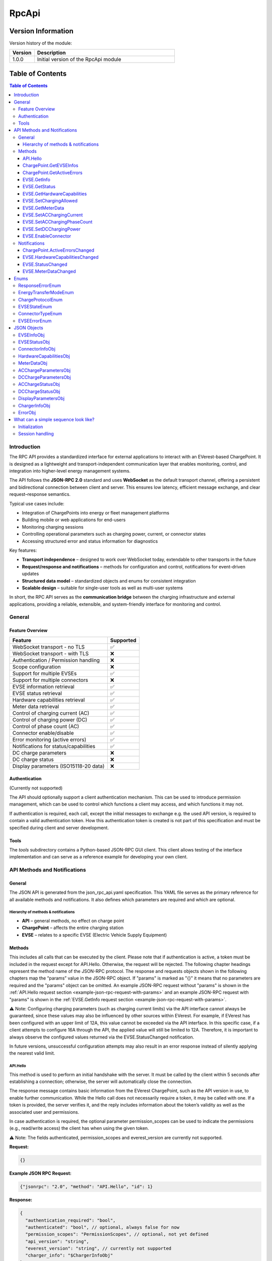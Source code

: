 .. _everest_modules_handwritten_RpcApi:

*******************************************
RpcApi
*******************************************

Version Information
===================
Version history of the module:

.. list-table::
   :widths: 15 85
   :header-rows: 1

   * - Version
     - Description
   * - 1.0.0
     - Initial version of the RpcApi module

Table of Contents
=====================

.. contents:: Table of Contents
   :depth: 3
   :local:

Introduction
------------
The RPC API provides a standardized interface for external applications to interact with an EVerest-based
ChargePoint. It is designed as a lightweight and transport-independent communication layer that enables
monitoring, control, and integration into higher-level energy management systems.

The API follows the **JSON-RPC 2.0** standard and uses **WebSocket** as the default transport channel,
offering a persistent and bidirectional connection between client and server. This ensures low latency,
efficient message exchange, and clear request–response semantics.

Typical use cases include:

* Integration of ChargePoints into energy or fleet management platforms
* Building mobile or web applications for end-users
* Monitoring charging sessions
* Controlling operational parameters such as charging power, current, or connector states
* Accessing structured error and status information for diagnostics

Key features:

* **Transport independence** – designed to work over WebSocket today, extendable to other transports in the future
* **Request/response and notifications** – methods for configuration and control, notifications for event-driven updates
* **Structured data model** – standardized objects and enums for consistent integration
* **Scalable design** – suitable for single-user tools as well as multi-user systems

In short, the RPC API serves as the **communication bridge** between the charging infrastructure and
external applications, providing a reliable, extensible, and system-friendly interface for monitoring and control.

General
-------
Feature Overview
~~~~~~~~~~~~~~~~
+---------------------------------------+-----------+
| Feature                               | Supported |
+=======================================+===========+
| WebSocket transport - no TLS          | ✅        |
+---------------------------------------+-----------+
| WebSocket transport - with TLS        | ❌        |
+---------------------------------------+-----------+
| Authentication / Permission handling  | ❌        |
+---------------------------------------+-----------+
| Scope configuration                   | ❌        |
+---------------------------------------+-----------+
| Support for multiple EVSEs            | ✅        |
+---------------------------------------+-----------+
| Support for multiple connectors       | ❌        |
+---------------------------------------+-----------+
| EVSE information retrieval            | ✅        |
+---------------------------------------+-----------+
| EVSE status retrieval                 | ✅        |
+---------------------------------------+-----------+
| Hardware capabilities retrieval       | ✅        |
+---------------------------------------+-----------+
| Meter data retrieval                  | ✅        |
+---------------------------------------+-----------+
| Control of charging current (AC)      | ✅        |
+---------------------------------------+-----------+
| Control of charging power (DC)        | ✅        |
+---------------------------------------+-----------+
| Control of phase count (AC)           | ✅        |
+---------------------------------------+-----------+
| Connector enable/disable              | ✅        |
+---------------------------------------+-----------+
| Error monitoring (active errors)      | ✅        |
+---------------------------------------+-----------+
| Notifications for status/capabilities | ✅        |
+---------------------------------------+-----------+
| DC charge parameters                  | ❌        |
+---------------------------------------+-----------+
| DC charge status                      | ❌        |
+---------------------------------------+-----------+
| Display parameters (ISO15118-20 data) | ❌        |
+---------------------------------------+-----------+

Authentication
~~~~~~~~~~~~~~
(Currently not supported)

The API should optionally support a client authentication mechanism. This can be used to introduce
permission management, which can be used to control which functions a client may access, and which
functions it may not.

If authentication is required, each call, except the initial messages to exchange e.g. the used API
version, is required to contain a valid authentication token. How this authentication token is created
is not part of this specification and must be specified during client and server development.

Tools
~~~~~
The *tools* subdirectory contains a Python-based JSON-RPC GUI client. This client allows testing of the
interface implementation and can serve as a reference example for developing your own client.

API Methods and Notifications
-----------------------------

General
~~~~~~~
The JSON API is generated from the json_rpc_api.yaml specification. This YAML file serves as the primary
reference for all available methods and notifications. It also defines which parameters are required
and which are optional.

Hierarchy of methods & notifications
^^^^^^^^^^^^^^^^^^^^^^^^^^^^^^^^^^^^

* **API** – general methods, no effect on charge point
* **ChargePoint** – affects the entire charging station
* **EVSE** – relates to a specific EVSE (Electric Vehicle Supply Equipment)

Methods
~~~~~~~
This includes all calls that can be executed by the client. Please note that if authentication is active,
a token must be included in the request except for API.Hello. Otherwise, the request will be rejected.
The following chapter headings represent the method name of the JSON-RPC protocol. The response and
requests objects shown in the following chapters map the “params” value in the JSON-RPC object. If
"params" is marked as "{}" it means that no parameters are required and the "params" object can be omitted.
An example JSON-RPC request without "params" is shown in the :ref:`API.Hello request section <example-json-rpc-request-with-params>`
and an example JSON-RPC request with "params" is shown in the :ref:`EVSE.GetInfo request section <example-json-rpc-request-with-params>`.

⚠️ Note: Configuring charging parameters (such as charging current limits) via the API interface cannot
always be guaranteed, since these values may also be influenced by other sources within EVerest. For example,
if EVerest has been configured with an upper limit of 12A, this value cannot be exceeded via the API interface.
In this specific case, if a client attempts to configure 16A through the API, the applied value will
still be limited to 12A. Therefore, it is important to always observe the configured values returned
via the EVSE.StatusChanged notification.

In future versions, unsuccessful configuration attempts may also result in an error response instead of
silently applying the nearest valid limit.

API.Hello
^^^^^^^^^
This method is used to perform an initial handshake with the server. It must be called by the client
within 5 seconds after establishing a connection; otherwise, the server will automatically close the
connection.

The response message contains basic information from the EVerest ChargePoint, such as the API version
in use, to enable further communication.
While the Hello call does not necessarily require a token, it may be called with one. If a token is
provided, the server verifies it, and the reply includes information about the token’s validity as well
as the associated user and permissions.

In case authentication is required, the optional parameter permission_scopes can be used to indicate
the permissions (e.g., read/write access) the client has when using the given token.

⚠️ Note: The fields authenticated, permission_scopes and everest_version are currently not supported.

**Request:**

.. code-block:: json

   {}

.. _example-json-rpc-request-without-params:

**Example JSON RPC Request:**

.. code-block:: json

   {"jsonrpc": "2.0", "method": "API.Hello", "id": 1}

**Response:**

.. code-block:: json

   {
     "authentication_required": "bool",
     "authenticated": "bool", // optional, always false for now
     "permission_scopes": "PermissionScopes", // optional, not yet defined
     "api_version": "string",
     "everest_version": "string", // currently not supported
     "charger_info": "$ChargerInfoObj"
   }

ChargePoint.GetEVSEInfos
^^^^^^^^^^^^^^^^^^^^^^^^
This method is used to obtain general information about all configured EVSE’s of the charge point.

**Request:**

.. code-block:: json

   {}

**Response:**
Returns an array of type “EVSEInfoObj” of all configured EVSE’s of the charge point.

.. code-block:: json

   {
     "infos": "[Array of $EVSEInfoObj]",
     "error": "$ResponseErrorEnum"
   }

ChargePoint.GetActiveErrors
^^^^^^^^^^^^^^^^^^^^^^^^^^^
This method returns a structured list of all currently active error conditions of the charger.
It is intended for diagnostic purposes and remote monitoring.

**Request:**

.. code-block:: json

   {}

**Response:**

.. code-block:: json

   {
     "active_errors": "[Array of $ErrorObj]", // Empty array if no errors
     "error": "$ResponseErrorEnum"
   }

EVSE.GetInfo
^^^^^^^^^^^^
This method is used to obtain general information about an EVSE.

**Request:**

.. code-block:: json

   {
     "evse_index": "int"
   }

.. _example-json-rpc-request-with-params:

**Example JSON RPC Request:**

.. code-block:: json

{"jsonrpc": "2.0", "method": "EVSE.GetInfo", "id": 1, "params": {"evse_index": 1}}


**Response:**

.. code-block:: json

   {
     "info": "$EVSEInfoObj",
     "error": "$ResponseErrorEnum"
   }

EVSE.GetStatus
^^^^^^^^^^^^^^
This method is used to obtain the current status of the EVSE.

**Request:**

.. code-block:: json

   {
     "evse_index": "int"
   }

**Response:**

.. code-block:: json

   {
     "status": "$EVSEStatusObj",
     "error": "$ResponseErrorEnum"
   }

EVSE.GetHardwareCapabilities
^^^^^^^^^^^^^^^^^^^^^^^^^^^^
This method is used to obtain hardware capabilities of the EVSE. Please note that the hardware capabilities
can be updated via notification EVSE.HardwareCapabilitiesChanged by the EVSE.

**Request:**

.. code-block:: json

   {
     "evse_index": "int"
   }

**Response:**

.. code-block:: json

   {
     "hardware_capabilities": "$HardwareCapabilitiesObj",
     "error": "$ResponseErrorEnum"
   }

EVSE.SetChargingAllowed
^^^^^^^^^^^^^^^^^^^^^^^
This method is used to explicitly allow charging on an EVSE or to remove the release.
Regardless of the authorisation status of the EV, this method can be used to delay a charging process
or to initiate a charging pause on EVSE's side.

**Request:**

.. code-block:: json

   {
     "evse_index": "int",
     "charging_allowed": "bool"
   }

**Response:**

.. code-block:: json

   {
     "error": "$ResponseErrorEnum"
   }

EVSE.GetMeterData
^^^^^^^^^^^^^^^^^
**Request:**

.. code-block:: json

   {
     "evse_index": "int"
   }

**Response:**

.. code-block:: json

   {
     "meter_data": "$MeterDataObj",
     "error": "$ResponseErrorEnum"
   }

EVSE.SetACChargingCurrent
^^^^^^^^^^^^^^^^^^^^^^^^^
This method is used to configure the AC charging current of an EVSE.

**Request:**

.. code-block:: json

   {
     "evse_index": "int",
     "max_current": "float"
   }

**Response:**
Returns an error parameter to show if the configuration of the charging current was successful.

.. code-block:: json

   {
     "error": "$ResponseErrorEnum"
   }

EVSE.SetACChargingPhaseCount
^^^^^^^^^^^^^^^^^^^^^^^^^^^^
This method is used to configure the AC phase count of an EVSE.

**Request:**

.. code-block:: json

   {
     "evse_index": "int",
     "phase_count": "int"
   }

**Response:**
Returns an error parameter to show if the configuration of the charging current was successful.

.. code-block:: json

   {
     "error": "$ResponseErrorEnum"
   }

EVSE.SetDCChargingPower
^^^^^^^^^^^^^^^^^^^^^^^
This method is used to configure the DC charging power an EVSE.

**Request:**

.. code-block:: json

   {
     "evse_index": "int",
     "max_power": "float"
   }

**Response:**
Returns an error parameter to show if the configuration was successful.

.. code-block:: json

   {
     "error": "$ResponseErrorEnum"
   }

EVSE.EnableConnector
^^^^^^^^^^^^^^^^^^^^
Method to enable or disable a connector on the EVSE. connector_index is a positive integer identifying
the connector that should be enabled. If the connector_index is 0 the whole EVSE is enabled.

**Request:**

.. code-block:: json

   {
     "evse_index": "int",
     "connector_index": "int",
     "enable": "bool",
     "priority": "int"
   }

**Response:**

Returns an error parameter to show if the configuration of the charging current was successful.

.. code-block:: json

   {
     "error": "$ResponseErrorEnum"
   }

Notifications
~~~~~~~~~~~~~

Notifications are signaled by the server as soon as a property within the parameters has changed.

ChargePoint.ActiveErrorsChanged
^^^^^^^^^^^^^^^^^^^^^^^^^^^^^^^

.. code-block:: json

   {
     "active_errors": "[Array of $ErrorObj]"
   }

EVSE.HardwareCapabilitiesChanged
^^^^^^^^^^^^^^^^^^^^^^^^^^^^^^^^

.. code-block:: json

   {
     "evse_index": "int",
     "hardware_capabilities": "$HardwareCapabilitiesObj"
   }

EVSE.StatusChanged
^^^^^^^^^^^^^^^^^^

.. code-block:: json

   {
     "evse_index": "int",
     "evse_status": "$EVSEStatusObj"
   }

EVSE.MeterDataChanged
^^^^^^^^^^^^^^^^^^^^^

.. code-block:: json

   {
     "evse_index": "int",
     "meter_data": "$MeterDataObj"
   }

Enums
-----

ResponseErrorEnum
~~~~~~~~~~~~~~~~~
Enumeration to differentiate between the various error cases that can occur after a method request.

::

  "NoError",
  "ErrorInvalidParameter",
  "ErrorOutOfRange",
  "ErrorValuesNotApplied",
  "ErrorInvalidEVSEIndex",
  "ErrorInvalidConnectorId",
  "ErrorNoDataAvailable",
  "ErrorUnknownError"

EnergyTransferModeEnum
~~~~~~~~~~~~~~~~~~~~~~
Enumeration to differentiate between the various energy transfer modes

::

   "AC_single_phase_core",
   "AC_two_phase",
   "AC_three_phase_core",
   "DC_core",
   "DC_extended",
   "DC_combo_core",
   "DC_unique",
   "DC",
   "AC_BPT",
   "AC_BPT_DER",
   "AC_DER",
   "DC_BPT",
   "DC_ACDP",
   "DC_ACDP_BPT",
   "WPT"

ChargeProtocolEnum
~~~~~~~~~~~~~~~~~~

::

  "Unknown",
  "IEC61851",
  "DIN70121",
  "ISO15118",
  "ISO15118_20"

EVSEStateEnum
~~~~~~~~~~~~~

::

  "Unplugged",
  "Disabled",
  "Preparing",
  "Reserved",
  "AuthRequired",
  "WaitingForEnergy",
  "Charging",
  "ChargingPausedEV",
  "ChargingPausedEVSE",
  "Finished",
  "SwitchingPhases"

ConnectorTypeEnum
~~~~~~~~~~~~~~~~~

::

   "cCCS1",
   "cCCS2",
   "cG105",
   "cTesla",
   "cType1",
   "cType2",
   "s309_1P_16A",
   "s309_1P_32A",
   "s309_3P_16A",
   "s309_3P_32A",
   "sBS1361",
   "sCEE_7_7",
   "sType2",
   "sType3",
   "Other1PhMax16A",
   "Other1PhOver16A",
   "Other3Ph",
   "Pan",
   "wInductive",
   "wResonant",
   "Undetermined",
   "Unknown"

EVSEErrorEnum
~~~~~~~~~~~~~
EVSEErrorEnum can be used to show more details of an EVSE error for example in a service tool application
for the technician. The enum naming is identical to EVerest error handler semantic.

Example (excerpt)::

  "NoError",
  "power_supply_DC/HardwareFault",
  "power_supply_DC/OverTemperature",
  "power_supply_DC/UnderTemperature",
  "power_supply_DC/UnderVoltageAC",
  "power_supply_DC/OverVoltageAC",
  "power_supply_DC/UnderVoltageDC",
  "power_supply_DC/OverVoltageDC",
  "power_supply_DC/OverCurrentAC",
  "power_supply_DC/OverCurrentDC",
  "power_supply_DC/VendorError",
  "power_supply_DC/VendorWarning",
  "evse_board_support/MREC2GroundFailure",
  "evse_board_support/MREC3HighTemperature",
  "evse_board_support/MREC4OverCurrentFailure",
  "evse_board_support/MREC5OverVoltage",
  "evse_board_support/MREC6UnderVoltage",
  "evse_board_support/MREC8EmergencyStop",
  "evse_board_support/MREC10InvalidVehicleMode",
  "evse_board_support/MREC14PilotFault",
  "evse_board_support/MREC15PowerLoss",
  "evse_board_support/MREC17EVSEContactorFault",
  "evse_board_support/MREC18CableOverTempDerate",
  "evse_board_support/MREC19CableOverTempStop",
  "evse_board_support/MREC20PartialInsertion",
  "evse_board_support/MREC23ProximityFault",
  "evse_board_support/MREC24ConnectorVoltageHigh",
  "evse_board_support/MREC25BrokenLatch",
  "evse_board_support/MREC26CutCable",
  ...

JSON Objects
------------

EVSEInfoObj
~~~~~~~~~~~
This object contains static information about a EVSE of a charge point. This parameter is derived from
the EvseManager identifier from the EVerest configuration. The "index"  parameter is essential to perform
EVSE specific method calls. The “id” parameter is the EVSE ID. The EVSE ID is a globally unique identifier
defined in ISO 15118 to represent a specific EVSE. The “supported_energy_transfer_modes”  must be used to
distinguish between DC and AC charging. Depending on this, the optional parameters of object “EVSEStatusObj”
are configured. In addition, it is possible to determine whether BPT is supported.

.. code-block:: json

   {
     "index": "int",
     "id": "string",
     "description": "string", // optional
     "available_connectors": "[ConnectorInfoObj]",
     "supported_energy_transfer_modes": "[EnergyTransferModeEnum]"
   }

EVSEStatusObj
~~~~~~~~~~~~~
This object contains all information about the current status of a charge point EVSE. These parameters
change dynamically, depending on the current EVSE state, which is indicated by the “state” parameter.
The parameters “ac_charge_param" and “ac_charge_status" are only configured in a AC charging session
and parameters “dc_charge_param" and “dc_charge_status" are only configured in a DC charging session.
These parameters mainly contain parameters that are transmitted in an HLC session. The connector info
(e.g. to identify if it is a DC or AC charger) is part of object “EVSEInfoObj“.  The “active_connector_index”
information can also be used by GUI applications to display the active connector correctly.

.. code-block:: json

   {
     "charged_energy_wh": "float",
     "discharged_energy_wh": "float",
     "charging_duration_s": "int",
     "charging_allowed": "bool",
     "available": "bool",
     "active_connector_index": "int",
     "error_present": "bool",
     "charge_protocol": "$ChargeProtocolEnum",
     "ac_charge_param": "$ACChargeParametersObj", // optional, only if AC supported
     "dc_charge_param": "$DCChargeParametersObj", // optional, only if DC supported
     "ac_charge_status": "$ACChargeStatusObj", // optional, only if AC supported
     "dc_charge_status": "$DCChargeStatusObj", // optional, only if DC supported
     "display_parameters": "$DisplayParametersObj",
     "state": "$EVSEStateEnum"
   }

ConnectorInfoObj
~~~~~~~~~~~~~~~~
This object contains static information about a connector of an EVSE. This parameter is derived from
the from the EVerest configuration. The "index"  parameter is essential to perform connector specific
method calls. The “type”  must be used to distinguish between DC and AC charging. Depending on this,
the optional parameters of object “EVSEStatusObj” are configured.

.. code-block:: json

   {
     "index": "int",
     "type": "ConnectorTypeEnum",
     "description": "string" // optional
   }

HardwareCapabilitiesObj
~~~~~~~~~~~~~~~~~~~~~~~
This object contains all hardware related limits of a charge point EVSE.

.. code-block:: json

   {
     "max_current_A_export": "float",
     "max_current_A_import": "float",
     "max_phase_count_export": "int",
     "max_phase_count_import": "int",
     "min_current_A_export": "float",
     "min_current_A_import": "float",
     "min_phase_count_export": "int",
     "min_phase_count_import": "int",
     "phase_switch_during_charging": "bool"
   }

MeterDataObj
~~~~~~~~~~~~
This object contains the following meter data of a charge point EVSE:

timestamp: Timestamp of measurement, represented as RFC3339 string
energy_Wh_import: Imported energy in Wh (from grid)
meter_id: A (user defined) meter if (e.g. id printed on the case)
serial_number: Serial number of the meter
phase_seq_error: AC only: true for 3 phase rotation error (ccw)
energy_Wh_export:  Exported energy in Wh (to grid)
power_W: Instantaneous power in Watt. Negative values are exported, positive values imported Energy.
voltage_V: Voltage in Volts
current_A: Current in Ampere
frequency_Hz:  Grid frequency in Hertz

.. code-block:: json

   {
     "current_A": {"L1": "float","L2": "float","L3": "float","N": "float"},
     "energy_Wh_import": {"L1": "float","L2": "float","L3": "float","total": "float"},
     "energy_Wh_export": {"L1": "float","L2": "float","L3": "float","total": "float"}, // optional
     "frequency_Hz": {"L1": "float","L2": "float","L3": "float"}, // optional
     "meter_id": "string",
     "serial_number": "string", // optional
     "phase_seq_error": "bool", // optional
     "power_W": {"L1": "float","L2": "float","L3": "float","total": "float"},  // optional
     "timestamp": "string",
     "voltage_V": {"L1": "float","L2": "float","L3": "float"}  // optional
   }

ACChargeParametersObj
~~~~~~~~~~~~~~~~~~~~~
This object contains all AC related parameters of a charge point EVSE. Parameters like “evse_maximum_discharge_power”
are only transmitted if a BPT (bidirectional power transfer) session is active. Currently only “evse_max_current”
and “evse_max_phase_count“ are supported.

.. code-block:: json

   {
     "evse_nominal_voltage": "float",
     "evse_max_current": "float",
     "evse_max_phase_count": "int",
     "evse_maximum_charge_power": "float",
     "evse_minimum_charge_power": "float",
     "evse_nominal_frequency": "float",
     "evse_maximum_discharge_power": "float",
     "evse_minimum_discharge_power": "float"
   }

DCChargeParametersObj
~~~~~~~~~~~~~~~~~~~~~
Currently not supported.

This object contains all DC related parameters of a charge point EVSE. Parameters like “evse_maximum_discharge_power”
are only transmitted if a BPT (bidirectional power transfer) session is active.

.. code-block:: json

   {
     "evse_maximum_charge_current": "float",
     "evse_maximum_charge_power": "float",
     "evse_maximum_voltage": "float",
     "evse_minimum_charge_current": "float",
     "evse_minimum_charge_power": "float",
     "evse_minimum_voltage": "float",
     "evse_energy_to_be_delivered": "float",
     "evse_maximum_discharge_current": "float",
     "evse_maximum_discharge_power": "float",
     "evse_minimum_discharge_current": "float",
     "evse_minimum_discharge_power": "float"
   }

ACChargeStatusObj
~~~~~~~~~~~~~~~~~
This object contains all DC related parameters of a charge point EVSE. Parameters like “evse_maximum_discharge_power”
are only transmitted if a BPT (bidirectional power transfer) session is active. Currently only “evse_max_current”
and “evse_max_phase_count“ are supported.

.. code-block:: json

   {
     "evse_active_phase_count": "int"
   }

DCChargeStatusObj
~~~~~~~~~~~~~~~~~
Currently not supported.
This object contains all DC related parameters during charging of a charge point EVSE. 

.. code-block:: json

   {
     "evse_present_current": "float",
     "evse_present_voltage": "float",
     "evse_power_limit_achieved": "bool",
     "evse_current_limit_achieved": "bool",
     "evse_voltage_limit_achieved": "bool"
   }

DisplayParametersObj
~~~~~~~~~~~~~~~~~~~~
Currently not supported.

This object contains additional information which can be displayed in a GUI. These parameters are for
display purposes only and must not, under any circumstances, influence the EVSE behavior. Most of the
parameters are only transmitted in an ISO15118-20 charging session.

.. code-block:: json

   {
     "start_soc": "int",
     "present_soc": "int",
     "minimum_soc": "int",
     "target_soc": "int",
     "maximum_soc": "int",
     "remaining_time_to_minimum_soc": "int",
     "remaining_time_to_target_soc": "int",
     "remaining_time_to_maximum_soc": "int",
     "charging_complete": "bool",
     "battery_energy_capacity": "float",
     "inlet_hot": "bool"
   }

ChargerInfoObj
~~~~~~~~~~~~~~
This object contains well-known general charger information, e.g. vendor and model name, firmware version etc.

.. code-block:: json

   {
     "vendor": "string",
     "model": "string",
     "serial": "string",
     "friendly_name": "string",
     "manufacturer": "string",
     "manufacturer_url": "string",
     "model_url": "string",
     "model_no": "string",
     "revision": "string",
     "board_revision": "string",
     "firmware_version": "string"
   }

ErrorObj
~~~~~~~~
The ErrorObj structure represents a detailed description of an charger error. It includes the error
type, origin, severity, and timestamp, along with optional context like EVSE or connector index. Each
error is uniquely identified by a UUID and may include a vendor-specific ID and custom message.

.. code-block:: json

   {
     "type": "string",
     "sub_type": "string",
     "message": "string",
     "description": "string",
     "origin": {
        "module_id": "string",
        "implementation_id": "string",
        "evse_index": "int", // optional
        "connector_index": "int" // optional
     },
     "vendor_id": "string",
     "severity": "SeverityEnum",
     "timestamp": "string",
     "uuid": "string"
   }

What can a simple sequence look like?
-------------------------------------
The sequence diagram below is a simple sequence diagram based on the defined WebSocket methods and notifications.
The diagram is simplified for better visualization and therefore only shows the relevant parameters within
the objects.

Initialization
~~~~~~~~~~~~~~
The first diagram illustrates how a client establishes a connection to the server and how the server
initializes a single EVSE. After that, the client application is prepared to process incoming notifications
of the API, for example caused by plugging in an EV.

.. image:: img/initialization.drawio.svg
   :alt: RPC Communication Flow
   :align: center
   :width: 80%

Session handling
~~~~~~~~~~~~~~~~
The second sequence diagram shows the notifications that are triggered as soon as an EV is plugged in
and recognized by the EVSE. It also shows how the client can actively adjust the charging current of a
running session.

.. image:: img/ac_session_handling.drawio.svg
   :alt: RPC Communication Flow
   :align: center
   :width: 80%
